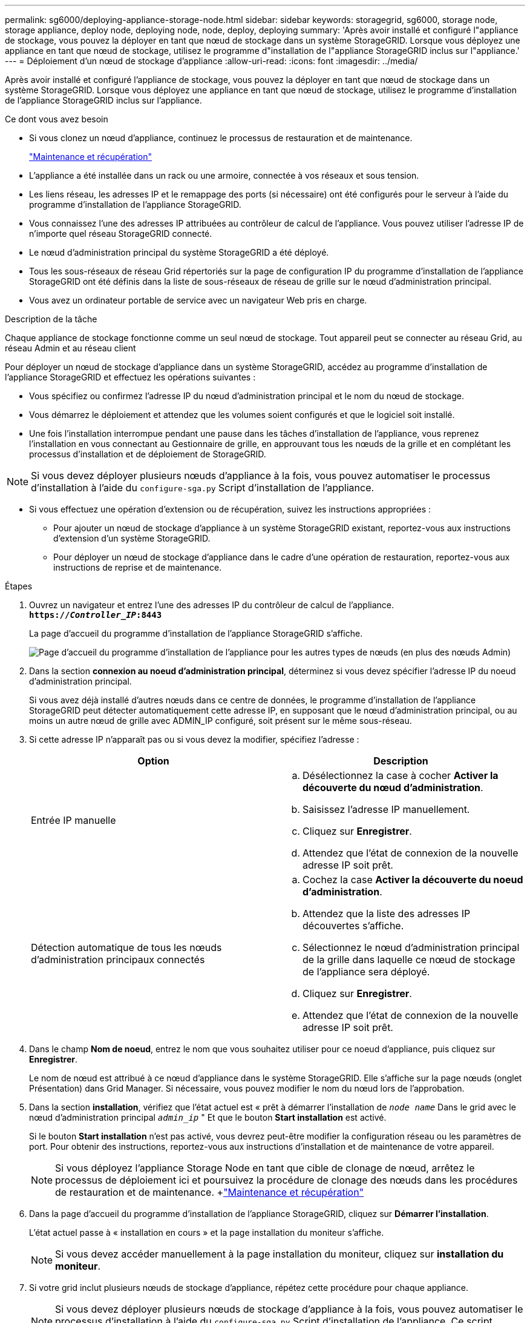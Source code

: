 ---
permalink: sg6000/deploying-appliance-storage-node.html 
sidebar: sidebar 
keywords: storagegrid, sg6000, storage node, storage appliance, deploy node, deploying node, node, deploy, deploying 
summary: 'Après avoir installé et configuré l"appliance de stockage, vous pouvez la déployer en tant que nœud de stockage dans un système StorageGRID. Lorsque vous déployez une appliance en tant que nœud de stockage, utilisez le programme d"installation de l"appliance StorageGRID inclus sur l"appliance.' 
---
= Déploiement d'un nœud de stockage d'appliance
:allow-uri-read: 
:icons: font
:imagesdir: ../media/


[role="lead"]
Après avoir installé et configuré l'appliance de stockage, vous pouvez la déployer en tant que nœud de stockage dans un système StorageGRID. Lorsque vous déployez une appliance en tant que nœud de stockage, utilisez le programme d'installation de l'appliance StorageGRID inclus sur l'appliance.

.Ce dont vous avez besoin
* Si vous clonez un nœud d'appliance, continuez le processus de restauration et de maintenance.
+
link:../maintain/index.html["Maintenance et récupération"]

* L'appliance a été installée dans un rack ou une armoire, connectée à vos réseaux et sous tension.
* Les liens réseau, les adresses IP et le remappage des ports (si nécessaire) ont été configurés pour le serveur à l'aide du programme d'installation de l'appliance StorageGRID.
* Vous connaissez l'une des adresses IP attribuées au contrôleur de calcul de l'appliance. Vous pouvez utiliser l'adresse IP de n'importe quel réseau StorageGRID connecté.
* Le nœud d'administration principal du système StorageGRID a été déployé.
* Tous les sous-réseaux de réseau Grid répertoriés sur la page de configuration IP du programme d'installation de l'appliance StorageGRID ont été définis dans la liste de sous-réseaux de réseau de grille sur le nœud d'administration principal.
* Vous avez un ordinateur portable de service avec un navigateur Web pris en charge.


.Description de la tâche
Chaque appliance de stockage fonctionne comme un seul nœud de stockage. Tout appareil peut se connecter au réseau Grid, au réseau Admin et au réseau client

Pour déployer un nœud de stockage d'appliance dans un système StorageGRID, accédez au programme d'installation de l'appliance StorageGRID et effectuez les opérations suivantes :

* Vous spécifiez ou confirmez l'adresse IP du nœud d'administration principal et le nom du nœud de stockage.
* Vous démarrez le déploiement et attendez que les volumes soient configurés et que le logiciel soit installé.
* Une fois l'installation interrompue pendant une pause dans les tâches d'installation de l'appliance, vous reprenez l'installation en vous connectant au Gestionnaire de grille, en approuvant tous les nœuds de la grille et en complétant les processus d'installation et de déploiement de StorageGRID.



NOTE: Si vous devez déployer plusieurs nœuds d'appliance à la fois, vous pouvez automatiser le processus d'installation à l'aide du `configure-sga.py` Script d'installation de l'appliance.

* Si vous effectuez une opération d'extension ou de récupération, suivez les instructions appropriées :
+
** Pour ajouter un nœud de stockage d'appliance à un système StorageGRID existant, reportez-vous aux instructions d'extension d'un système StorageGRID.
** Pour déployer un nœud de stockage d'appliance dans le cadre d'une opération de restauration, reportez-vous aux instructions de reprise et de maintenance.




.Étapes
. Ouvrez un navigateur et entrez l'une des adresses IP du contrôleur de calcul de l'appliance. +
`*https://_Controller_IP_:8443*`
+
La page d'accueil du programme d'installation de l'appliance StorageGRID s'affiche.

+
image::../media/appliance_installer_home_start_installation_enabled.gif[Page d'accueil du programme d'installation de l'appliance pour les autres types de nœuds (en plus des nœuds Admin)]

. Dans la section *connexion au noeud d'administration principal*, déterminez si vous devez spécifier l'adresse IP du noeud d'administration principal.
+
Si vous avez déjà installé d'autres nœuds dans ce centre de données, le programme d'installation de l'appliance StorageGRID peut détecter automatiquement cette adresse IP, en supposant que le nœud d'administration principal, ou au moins un autre nœud de grille avec ADMIN_IP configuré, soit présent sur le même sous-réseau.

. Si cette adresse IP n'apparaît pas ou si vous devez la modifier, spécifiez l'adresse :
+
|===
| Option | Description 


 a| 
Entrée IP manuelle
 a| 
.. Désélectionnez la case à cocher *Activer la découverte du nœud d'administration*.
.. Saisissez l'adresse IP manuellement.
.. Cliquez sur *Enregistrer*.
.. Attendez que l'état de connexion de la nouvelle adresse IP soit prêt.




 a| 
Détection automatique de tous les nœuds d'administration principaux connectés
 a| 
.. Cochez la case *Activer la découverte du noeud d'administration*.
.. Attendez que la liste des adresses IP découvertes s'affiche.
.. Sélectionnez le nœud d'administration principal de la grille dans laquelle ce nœud de stockage de l'appliance sera déployé.
.. Cliquez sur *Enregistrer*.
.. Attendez que l'état de connexion de la nouvelle adresse IP soit prêt.


|===
. Dans le champ *Nom de noeud*, entrez le nom que vous souhaitez utiliser pour ce noeud d'appliance, puis cliquez sur *Enregistrer*.
+
Le nom de nœud est attribué à ce nœud d'appliance dans le système StorageGRID. Elle s'affiche sur la page nœuds (onglet Présentation) dans Grid Manager. Si nécessaire, vous pouvez modifier le nom du nœud lors de l'approbation.

. Dans la section *installation*, vérifiez que l'état actuel est « prêt à démarrer l'installation de `_node name_` Dans le grid avec le nœud d'administration principal `_admin_ip_` " Et que le bouton *Start installation* est activé.
+
Si le bouton *Start installation* n'est pas activé, vous devrez peut-être modifier la configuration réseau ou les paramètres de port. Pour obtenir des instructions, reportez-vous aux instructions d'installation et de maintenance de votre appareil.

+

NOTE: Si vous déployez l'appliance Storage Node en tant que cible de clonage de nœud, arrêtez le processus de déploiement ici et poursuivez la procédure de clonage des nœuds dans les procédures de restauration et de maintenance. +link:../maintain/index.html["Maintenance et récupération"]

. Dans la page d'accueil du programme d'installation de l'appliance StorageGRID, cliquez sur *Démarrer l'installation*.
+
L'état actuel passe à « installation en cours » et la page installation du moniteur s'affiche.

+

NOTE: Si vous devez accéder manuellement à la page installation du moniteur, cliquez sur *installation du moniteur*.

. Si votre grid inclut plusieurs nœuds de stockage d'appliance, répétez cette procédure pour chaque appliance.
+

NOTE: Si vous devez déployer plusieurs nœuds de stockage d'appliance à la fois, vous pouvez automatiser le processus d'installation à l'aide du `configure-sga.py` Script d'installation de l'appliance. Ce script s'applique uniquement aux nœuds de stockage.



.Informations associées
link:../expand/index.html["Développez votre grille"]

link:../maintain/index.html["Maintenance et récupération"]

